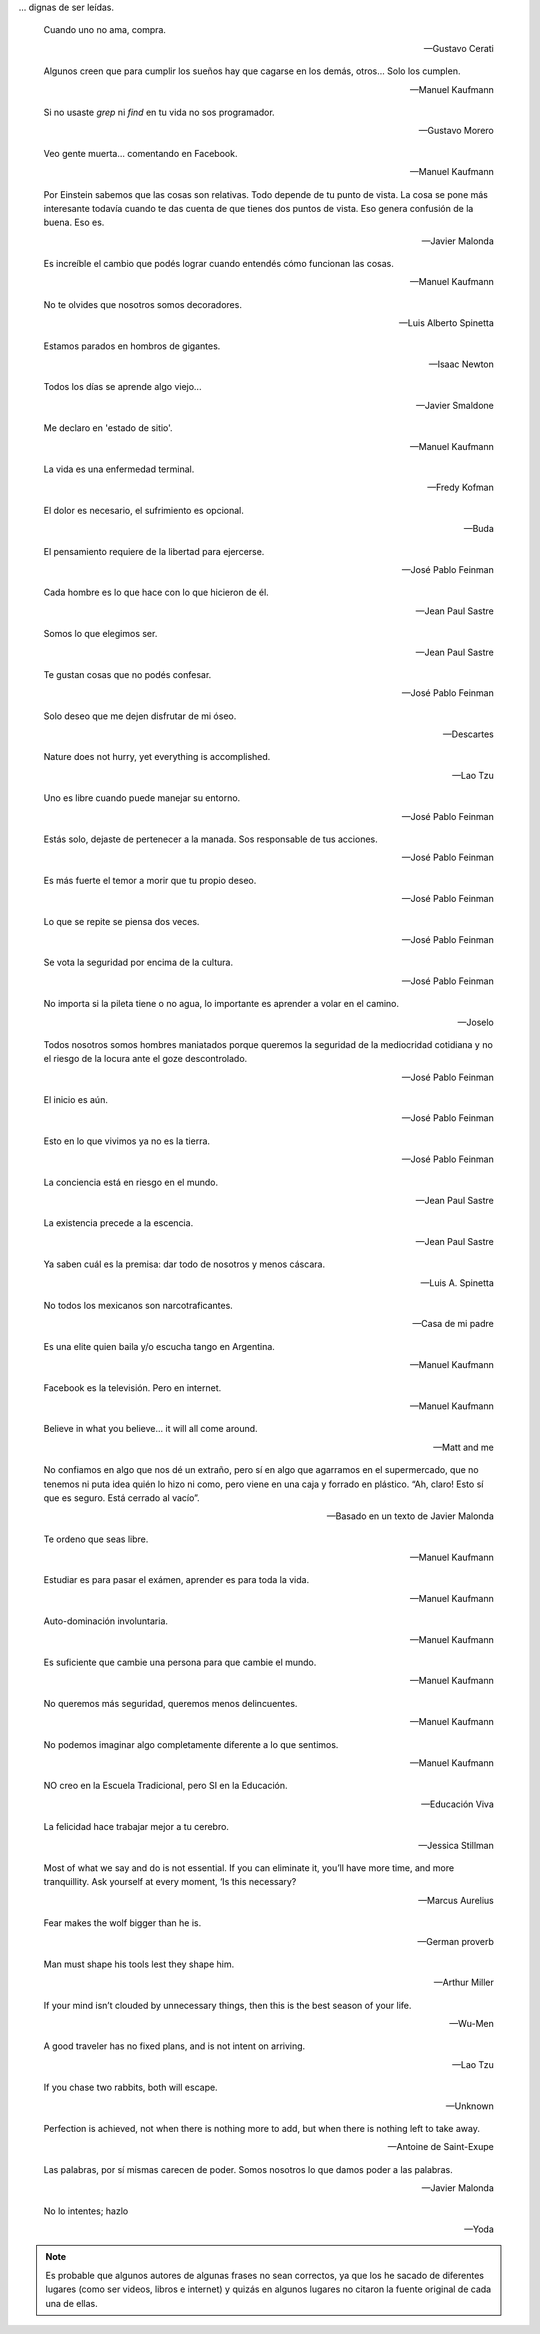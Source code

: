 .. link: 
.. description: 
.. tags: 
.. date: 2013/09/08 18:48:17
.. title: Frases
.. slug: frases

... dignas de ser leídas.


.. epigraph::

   Cuando uno no ama, compra.

   -- Gustavo Cerati

.. epigraph::

   Algunos creen que para cumplir los sueños hay que cagarse en los
   demás, otros... Solo los cumplen.

   -- Manuel Kaufmann

.. epigraph::

   Si no usaste `grep` ni `find` en tu vida no sos programador.

   -- Gustavo Morero

.. epigraph::

   Veo gente muerta... comentando en Facebook.

   -- Manuel Kaufmann

.. epigraph::

   Por Einstein sabemos que las cosas son relativas. Todo depende de
   tu punto de vista. La cosa se pone más interesante todavía cuando
   te das cuenta de que tienes dos puntos de vista. Eso genera
   confusión de la buena. Eso es.

   -- Javier Malonda

.. epigraph::

   Es increíble el cambio que podés lograr cuando entendés cómo
   funcionan las cosas.

   -- Manuel Kaufmann

.. epigraph::

   No te olvides que nosotros somos decoradores.

   -- Luis Alberto Spinetta

.. epigraph::

   Estamos parados en hombros de gigantes.

   -- Isaac Newton

.. epigraph::

   Todos los días se aprende algo viejo...

   -- Javier Smaldone

.. epigraph::

   Me declaro en 'estado de sitio'.

   -- Manuel Kaufmann

.. epigraph::

   La vida es una enfermedad terminal.

   -- Fredy Kofman

.. epigraph::

   El dolor es necesario, el sufrimiento es opcional.

   -- Buda

.. epigraph::

   El pensamiento requiere de la libertad para ejercerse.

   -- José Pablo Feinman

.. epigraph::

   Cada hombre es lo que hace con lo que hicieron de él.

   -- Jean Paul Sastre

.. epigraph::

   Somos lo que elegimos ser.

   -- Jean Paul Sastre

.. epigraph::

   Te gustan cosas que no podés confesar.

   -- José Pablo Feinman

.. epigraph::

   Solo deseo que me dejen disfrutar de mi óseo.

   -- Descartes

.. epigraph::

   Nature does not hurry, yet everything is accomplished.

   -- Lao Tzu

.. epigraph::

   Uno es libre cuando puede manejar su entorno.

   -- José Pablo Feinman

.. epigraph::

   Estás solo, dejaste de pertenecer a la manada. Sos responsable de
   tus acciones.

   -- José Pablo Feinman

.. epigraph::

   Es más fuerte el temor a morir que tu propio deseo.

   -- José Pablo Feinman

.. epigraph::

   Lo que se repite se piensa dos veces.

   -- José Pablo Feinman

.. epigraph::

   Se vota la seguridad por encima de la cultura.

   -- José Pablo Feinman

.. epigraph::

   No importa si la pileta tiene o no agua, lo importante es aprender
   a volar en el camino.

   -- Joselo

.. epigraph::

   Todos nosotros somos hombres maniatados porque queremos la
   seguridad de la mediocridad cotidiana y no el riesgo de la locura
   ante el goze descontrolado.

   -- José Pablo Feinman

.. epigraph::

   El inicio es aún.

   -- José Pablo Feinman

.. epigraph::

   Esto en lo que vivimos ya no es la tierra.

   -- José Pablo Feinman

.. epigraph::

   La conciencia está en riesgo en el mundo.

   -- Jean Paul Sastre

.. epigraph::

   La existencia precede a la escencia.

   -- Jean Paul Sastre

.. epigraph::

   Ya saben cuál es la premisa: dar todo de nosotros y menos cáscara.

   -- Luis A. Spinetta

.. epigraph::

   No todos los mexicanos son narcotraficantes.

   -- Casa de mi padre

.. epigraph::

   Es una elite quien baila y/o escucha tango en Argentina.

   -- Manuel Kaufmann

.. epigraph::

   Facebook es la televisión. Pero en internet.

   -- Manuel Kaufmann

.. epigraph::

   Believe in what you believe... it will all come around.

   -- Matt and me

.. epigraph::

   No confiamos en algo que nos dé un extraño, pero sí en algo que
   agarramos en el supermercado, que no tenemos ni puta idea quién lo
   hizo ni como, pero viene en una caja y forrado en plástico. “Ah,
   claro! Esto sí que es seguro. Está cerrado al vacío”.

   -- Basado en un texto de Javier Malonda

.. epigraph::

   Te ordeno que seas libre.

   -- Manuel Kaufmann

.. epigraph::

   Estudiar es para pasar el exámen, aprender es para toda la vida.

   -- Manuel Kaufmann

.. epigraph::

   Auto-dominación involuntaria.

   -- Manuel Kaufmann

.. epigraph::

   Es suficiente que cambie una persona para que cambie el mundo.

   -- Manuel Kaufmann

.. epigraph::

   No queremos más seguridad, queremos menos delincuentes.

   -- Manuel Kaufmann

.. epigraph::

   No podemos imaginar algo completamente diferente a lo que sentimos.

   -- Manuel Kaufmann

.. epigraph::

   NO creo en la Escuela Tradicional, pero SI en la Educación.

   -- Educación Viva

.. epigraph::

   La felicidad hace trabajar mejor a tu cerebro.

   -- Jessica Stillman

.. epigraph::

   Most of what we say and do is not essential. If you can eliminate
   it, you’ll have more time, and more tranquillity. Ask yourself at
   every moment, ‘Is this necessary?

   -- Marcus Aurelius

.. epigraph::

   Fear makes the wolf bigger than he is.

   -- German proverb

.. epigraph::

   Man must shape his tools lest they shape him.

   -- Arthur Miller

.. epigraph::

   If your mind isn’t clouded by unnecessary things, then this is the
   best season of your life.

   -- Wu-Men

.. epigraph::

   A good traveler has no fixed plans, and is not intent on arriving.

   -- Lao Tzu

.. epigraph::

   If you chase two rabbits, both will escape.

   -- Unknown

.. epigraph::

   Perfection is achieved, not when there is nothing more to add, but
   when there is nothing left to take away.

   -- Antoine de Saint-Exupe

.. epigraph::

   Las palabras, por sí mismas carecen de poder. Somos nosotros lo que
   damos poder a las palabras.

   -- Javier Malonda

.. epigraph::

   No lo intentes; hazlo

   -- Yoda

.. note::

   Es probable que algunos autores de algunas frases no sean
   correctos, ya que los he sacado de diferentes lugares (como ser
   videos, libros e internet) y quizás en algunos lugares no citaron
   la fuente original de cada una de ellas.
